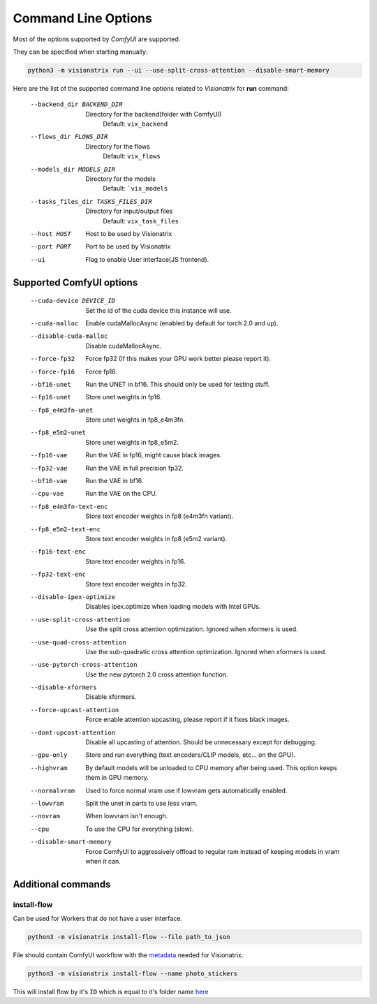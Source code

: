 Command Line Options
====================

Most of the options supported by `ComfyUI` are supported.

They can be specified when starting manually:

.. code-block:: shell

    python3 -m visionatrix run --ui --use-split-cross-attention --disable-smart-memory

Here are the list of the supported command line options related to `Visionatrix` for **run** command:

  --backend_dir BACKEND_DIR
                        Directory for the backend(folder with ComfyUI)
                            Default: ``vix_backend``
  --flows_dir FLOWS_DIR
                        Directory for the flows
                            Default: ``vix_flows``
  --models_dir MODELS_DIR
                        Directory for the models
                            Default: ```vix_models``
  --tasks_files_dir TASKS_FILES_DIR
                        Directory for input/output files
                            Default: ``vix_task_files``
  --host HOST           Host to be used by Visionatrix
  --port PORT           Port to be used by Visionatrix
  --ui                  Flag to enable User interface(JS frontend).

Supported **ComfyUI** options
-----------------------------

  --cuda-device DEVICE_ID
                        Set the id of the cuda device this instance will use.
  --cuda-malloc         Enable cudaMallocAsync (enabled by default for torch
                        2.0 and up).
  --disable-cuda-malloc
                        Disable cudaMallocAsync.
  --force-fp32          Force fp32 (If this makes your GPU work better please report it).
  --force-fp16          Force fp16.
  --bf16-unet           Run the UNET in bf16. This should only be used for
                        testing stuff.
  --fp16-unet           Store unet weights in fp16.
  --fp8_e4m3fn-unet     Store unet weights in fp8_e4m3fn.
  --fp8_e5m2-unet       Store unet weights in fp8_e5m2.
  --fp16-vae            Run the VAE in fp16, might cause black images.
  --fp32-vae            Run the VAE in full precision fp32.
  --bf16-vae            Run the VAE in bf16.
  --cpu-vae             Run the VAE on the CPU.
  --fp8_e4m3fn-text-enc
                        Store text encoder weights in fp8 (e4m3fn variant).
  --fp8_e5m2-text-enc   Store text encoder weights in fp8 (e5m2 variant).
  --fp16-text-enc       Store text encoder weights in fp16.
  --fp32-text-enc       Store text encoder weights in fp32.
  --disable-ipex-optimize
                        Disables ipex.optimize when loading models with Intel GPUs.
  --use-split-cross-attention
                        Use the split cross attention optimization. Ignored when xformers is used.
  --use-quad-cross-attention
                        Use the sub-quadratic cross attention optimization. Ignored when xformers is used.
  --use-pytorch-cross-attention
                        Use the new pytorch 2.0 cross attention function.
  --disable-xformers    Disable xformers.

  --force-upcast-attention
                        Force enable attention upcasting, please report if it fixes black images.
  --dont-upcast-attention
                        Disable all upcasting of attention. Should be unnecessary except for debugging.

  --gpu-only            Store and run everything (text encoders/CLIP models,
                        etc... on the GPU).
  --highvram            By default models will be unloaded to CPU memory after
                        being used. This option keeps them in GPU memory.
  --normalvram          Used to force normal vram use if lowvram gets
                        automatically enabled.
  --lowvram             Split the unet in parts to use less vram.
  --novram              When lowvram isn't enough.
  --cpu                 To use the CPU for everything (slow).
  --disable-smart-memory
                        Force ComfyUI to aggressively offload to regular ram
                        instead of keeping models in vram when it can.

Additional commands
-------------------

install-flow
''''''''''''

Can be used for Workers that do not have a user interface.

.. code-block:: shell

    python3 -m visionatrix install-flow --file path_to_json

File should contain ComfyUI workflow with the `metadata <https://visionatrix.github.io/VixFlowsDocs/VixWorkflows.html#vix-workflow-overview>`_ needed for Visionatrix.

.. code-block:: shell

  python3 -m visionatrix install-flow --name photo_stickers

This will install flow by it's ``ID`` which is equal to it's folder name `here <https://github.com/Visionatrix/VixFlows/tree/main/flows>`_
